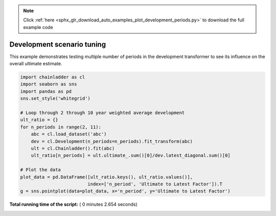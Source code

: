 .. note::
    :class: sphx-glr-download-link-note

    Click :ref:`here <sphx_glr_download_auto_examples_plot_development_periods.py>` to download the full example code
.. rst-class:: sphx-glr-example-title

.. _sphx_glr_auto_examples_plot_development_periods.py:


===========================
Development scenario tuning
===========================

This example demonstrates testing multiple number of periods in the development
transformer to see its influence on the overall ultimate estimate.




.. image:: /auto_examples/images/sphx_glr_plot_development_periods_001.png
    :class: sphx-glr-single-img





.. code-block:: python


    import chainladder as cl
    import seaborn as sns
    import pandas as pd
    sns.set_style('whitegrid')

    # Loop through 2 through 10 year weighted average development
    ult_ratio = {}
    for n_periods in range(2, 11):
        abc = cl.load_dataset('abc')
        dev = cl.Development(n_periods=n_periods).fit_transform(abc)
        ult = cl.Chainladder().fit(abc)
        ult_ratio[n_periods] = ult.ultimate_.sum()[0]/dev.latest_diagonal.sum()[0]

    # Plot the data
    plot_data = pd.DataFrame([ult_ratio.keys(), ult_ratio.values()],
                             index=['n_period', 'Ultimate to Latest Factor']).T
    g = sns.pointplot(data=plot_data, x='n_period', y='Ultimate to Latest Factor')

**Total running time of the script:** ( 0 minutes  2.654 seconds)


.. _sphx_glr_download_auto_examples_plot_development_periods.py:


.. only :: html

 .. container:: sphx-glr-footer
    :class: sphx-glr-footer-example



  .. container:: sphx-glr-download

     :download:`Download Python source code: plot_development_periods.py <plot_development_periods.py>`



  .. container:: sphx-glr-download

     :download:`Download Jupyter notebook: plot_development_periods.ipynb <plot_development_periods.ipynb>`


.. only:: html

 .. rst-class:: sphx-glr-signature

    `Gallery generated by Sphinx-Gallery <https://sphinx-gallery.readthedocs.io>`_
